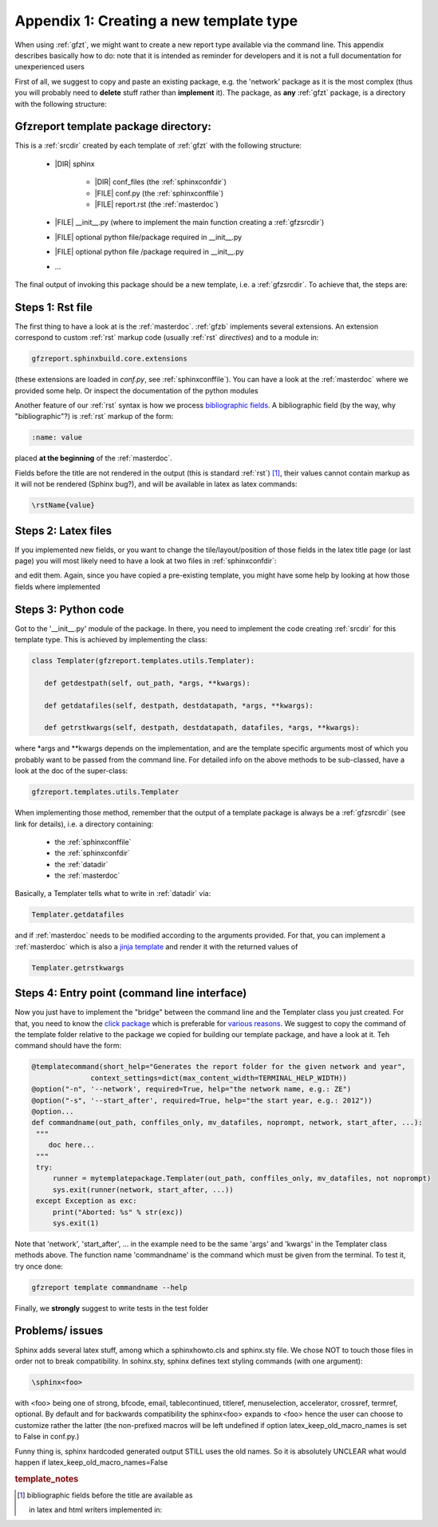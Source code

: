 .. _gfztreptype:

Appendix 1: Creating a new template type
========================================

When using :ref:`gfzt`, we might want to create a new report type available via the command line.
This appendix describes basically how to do: note that it is intended as reminder for developers
and it is not a full documentation for unexperienced users

First of all, we suggest to copy and paste an existing package, e.g. the 'network' package as it is the
most complex (thus you will probably need to **delete** stuff rather than **implement** it).
The package, as **any** :ref:`gfzt` package, is a directory with the following structure:

.. _gfztpackagedir:

Gfzreport template package directory:
-------------------------------------

This is a :ref:`srcdir` created by each template of :ref:`gfzt` with the following structure:

   * |DIR| sphinx

      * |DIR| conf_files (the :ref:`sphinxconfdir`)

      * |FILE| conf.py (the :ref:`sphinxconffile`)
   
      * |FILE| report.rst (the :ref:`masterdoc`)
      
   * |FILE| __init__.py (where to implement the main function creating a :ref:`gfzsrcdir`)
      
   * |FILE| optional python file/package required in __init__.py

   * |FILE| optional python file /package required in __init__.py
   
   * ... 

The final output of invoking this package should be a new template, i.e. a :ref:`gfzsrcdir`.
To achieve that, the steps are:

Steps 1: Rst file
-----------------

The first thing to have a look at is the :ref:`masterdoc`. :ref:`gfzb` implements several
extensions. An extension correspond to custom :ref:`rst` markup code (usually :ref:`rst` *directives*)
and to a module in:

.. code-block:: python

   gfzreport.sphinxbuild.core.extensions 

(these extensions are loaded in `conf.py`, see :ref:`sphinxconffile`). You can have a look
at the :ref:`masterdoc` where we provided some help. Or inspect the
documentation of the python modules 

Another feature of our :ref:`rst` syntax is how we process 
`bibliographic fields <http://docutils.sourceforge.net/docs/ref/rst/restructuredtext.html#bibliographic-fields>`_.
A bibliographic field (by the way, why "bibliographic"?) is :ref:`rst` markup of the form:

.. code-block:: rst

   :name: value

placed **at the beginning** of the :ref:`masterdoc`.

Fields before the title are not rendered in the output (this is standard :ref:`rst`)  [#tn1]_, 
their values cannot contain markup as it will not be rendered (Sphinx bug?), and will be
available in latex as latex commands:

.. code-block:: latex

   \rstName{value}


Steps 2: Latex files
--------------------

If you implemented new fields, or you want to change the tile/layout/position of those fields
in the latex title page (or last page) you will most likely need to have a look at two
files in  :ref:`sphinxconfdir`:

.. code-block:
   
   conf_files/latex/additional_files/latex.preamble.tex
   conf_files/latex/additional_files/latex.atendofbody.tex

and edit them. Again, since you have copied a pre-existing template, you might have some help
by looking at how those fields where implemented

Steps 3: Python code
--------------------

Got to the '__init__.py' module of the package. In there, you need to implement
the code creating :ref:`srcdir` for this template type. This is achieved by implementing the 
class:

.. code-block:: python

   class Templater(gfzreport.templates.utils.Templater):

      def getdestpath(self, out_path, *args, **kwargs):
    
      def getdatafiles(self, destpath, destdatapath, *args, **kwargs):

      def getrstkwargs(self, destpath, destdatapath, datafiles, *args, **kwargs):

where \*args and \*\*kwargs depends on the implementation, and are the template specific
arguments most of which you probably want to be passed from the command line.
For detailed info on the above methods to be sub-classed, have a look at the doc of the
super-class:

.. code-block:: python
   
   gfzreport.templates.utils.Templater
   
When implementing those method, remember that the output of a template package is always be a
:ref:`gfzsrcdir` (see link for details), i.e. a directory containing:

  * the :ref:`sphinxconffile`
  
  * the :ref:`sphinxconfdir`
  
  * the :ref:`datadir`
  
  * the :ref:`masterdoc`
  

Basically, a Templater tells what to write in :ref:`datadir` via:

.. code-block:: python

   Templater.getdatafiles

and if :ref:`masterdoc` needs to
be modified according to the arguments provided. For that, you can implement a :ref:`masterdoc`
which is also a `jinja template <http://jinja.pocoo.org/docs/2.9/templates/>`_ and
render it with the returned values of 

.. code-block:: python

   Templater.getrstkwargs


Steps 4: Entry point (command line interface)
---------------------------------------------

Now you just have to implement the "bridge" between the command line and the
Templater class you just created. For that, you need to know
the `click package <http://click.pocoo.org/5/commands/#callback-invocation>`_ which
is preferable for `various reasons <http://click.pocoo.org/5/why/>`_. We suggest to
copy the command of the template folder relative to the package we copied for building
our template package, and have a look at it. Teh command should have the form:

.. code-block:: python

   @templatecommand(short_help="Generates the report folder for the given network and year",
                 context_settings=dict(max_content_width=TERMINAL_HELP_WIDTH))
   @option("-n", '--network', required=True, help="the network name, e.g.: ZE")
   @option("-s", '--start_after', required=True, help="the start year, e.g.: 2012"))
   @option...
   def commandname(out_path, conffiles_only, mv_datafiles, noprompt, network, start_after, ...):
    """
       doc here...
    """
    try:
        runner = mytemplatepackage.Templater(out_path, conffiles_only, mv_datafiles, not noprompt)
        sys.exit(runner(network, start_after, ...))
    except Exception as exc:
        print("Aborted: %s" % str(exc))
        sys.exit(1)

Note that 'network', 'start_after', ... in the example need to be the same 'args' and 'kwargs' in
the Templater class methods above. The function name 'commandname' is the command which must be
given from the terminal. To test it, try once done:

.. code-block:: bash
   
   gfzreport template commandname --help

Finally, we **strongly** suggest to write tests in the test folder


Problems/ issues
----------------

Sphinx adds several latex stuff, among which a sphinxhowto.cls and sphinx.sty file.
We chose NOT to touch those files in order not to break compatibility.
In sohinx.sty, sphinx defines text styling commands (with one argument):

.. code-block:: latex

   \sphinx<foo>
   
with <foo> being one of
strong, bfcode, email, tablecontinued, titleref, menuselection, accelerator, crossref, termref, optional.
By default and for backwards compatibility the \sphinx<foo> expands to \<foo> hence the user can
choose to customize rather the latter (the non-prefixed macros will be left undefined if option
latex_keep_old_macro_names is set to False in conf.py.)

Funny thing is, sphinx hardcoded generated output STILL uses the old names. So it is absolutely UNCLEAR
what would happen if latex_keep_old_macro_names=False


.. rubric:: template_notes

.. [#tn1] bibliographic fields before the title are available as

          .. code-block::python
            
             self.builder.app.env.metadata[self.builder.app.config.master_doc]
             
          in latex and html writers implemented in:
          
          .. code-block::python
             
             gfzreport.sphinxbuild.writers
             
           or as (you should debug, this is just an hint):
           
           .. code-block::python:
           
              self.state.inliner.document.settings.env

           from within a directive